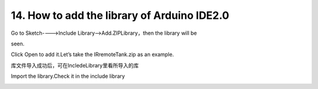 .. _14.-How-to-add-the-library-of-Arduino-IDE2.0:

14. How to add the library of Arduino IDE2.0
============================================

Go to Sketch---->Include Library—>Add.ZIPLibrary，then the library will
be

seen.

.. image:: media/image-20250417113526834.png
   :alt: image-20250417113526834

Click Open to add it.Let’s take the IRremoteTank.zip as an example.

.. image:: media/image-20250417113614548.png
   :alt: image-20250417113614548

库文件导入成功后，可在IncledeLibrary里看所导入的库

Import the library.Check it in the include library

.. image:: media/image-20250417113653751.png
   :alt: image-20250417113653751
